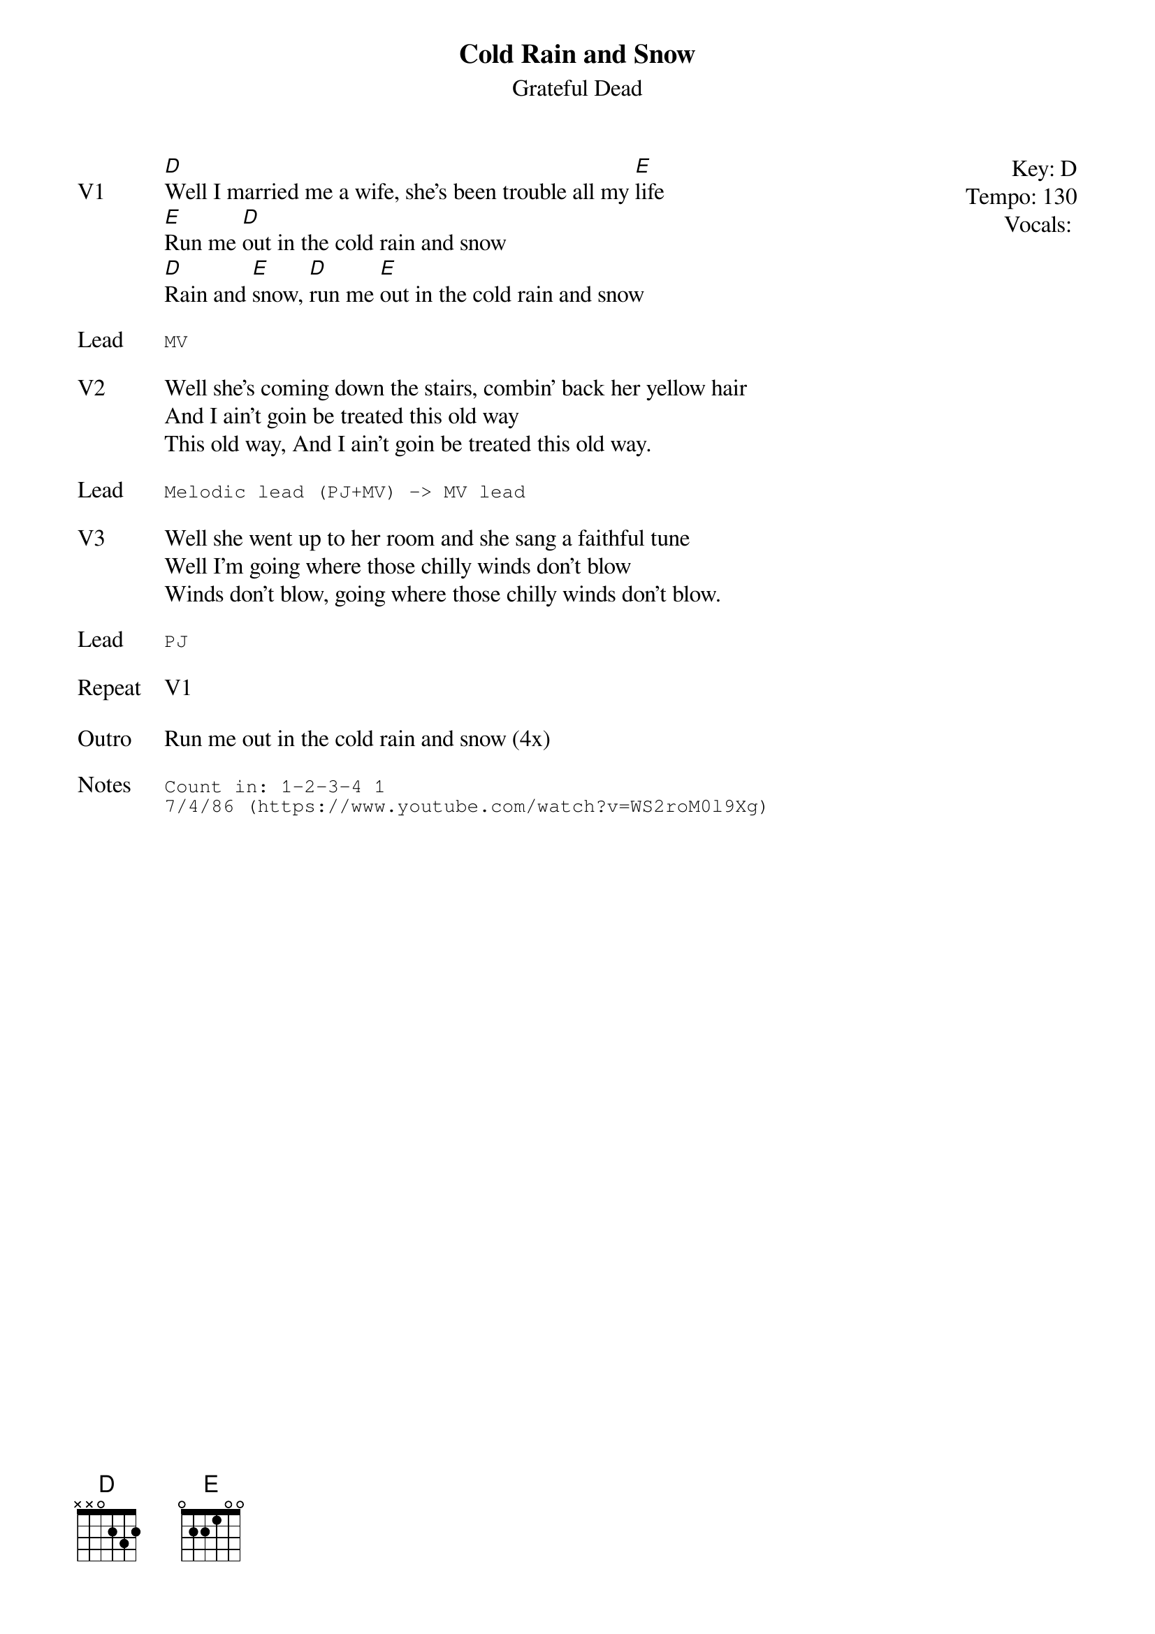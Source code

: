 {t:Cold Rain and Snow}
{st:Grateful Dead}
{key: D}
{tempo: 130}
{meta: vocals PJ}
{meta: timing ??min}

{start_of_textblock label="" flush="right" anchor="line" x="100%"}
Key: %{key}
Tempo: %{tempo}
Vocals: %{vocals}
{end_of_textblock}
{sov: V1}
[D]Well I married me a wife, she's been trouble all my [E]life
[E]Run me [D]out in the cold rain and snow
[D]Rain and [E]snow, [D]run me [E]out in the cold rain and snow
{eov}

{sot: Lead}
MV
{eot}

{sov: V2}
Well she's coming down the stairs, combin' back her yellow hair
And I ain't goin be treated this old way
This old way, And I ain't goin be treated this old way.
{eov}

{sot: Lead}
Melodic lead (PJ+MV) -> MV lead
{eot}

{sov: V3}
Well she went up to her room and she sang a faithful tune
Well I'm going where those chilly winds don't blow
Winds don't blow, going where those chilly winds don't blow.
{eov}

{sot: Lead}
PJ
{eot}

{sov: Repeat}
V1
{eov}

{sov: Outro}
Run me out in the cold rain and snow (4x)
{eov}

{sot: Notes}
Count in: 1-2-3-4 1
7/4/86 (https://www.youtube.com/watch?v=WS2roM0l9Xg)
{eot}
